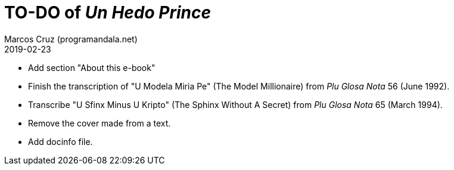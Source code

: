 = TO-DO of _Un Hedo Prince_
:author: Marcos Cruz (programandala.net)
:revdate: 2019-02-23

// This file is part of project
// _Un Hedo Prince_
// by Marcos Cruz (programandala.net)
// http://ne.alinome.net

- Add section "About this e-book"
- Finish the transcription of "U Modela Miria Pe" (The Model
  Millionaire) from _Plu Glosa Nota_ 56 (June 1992).
- Transcribe "U Sfinx Minus U Kripto" (The Sphinx Without A Secret)
  from _Plu Glosa Nota_ 65 (March 1994).
- Remove the cover made from a text.
- Add docinfo file.
